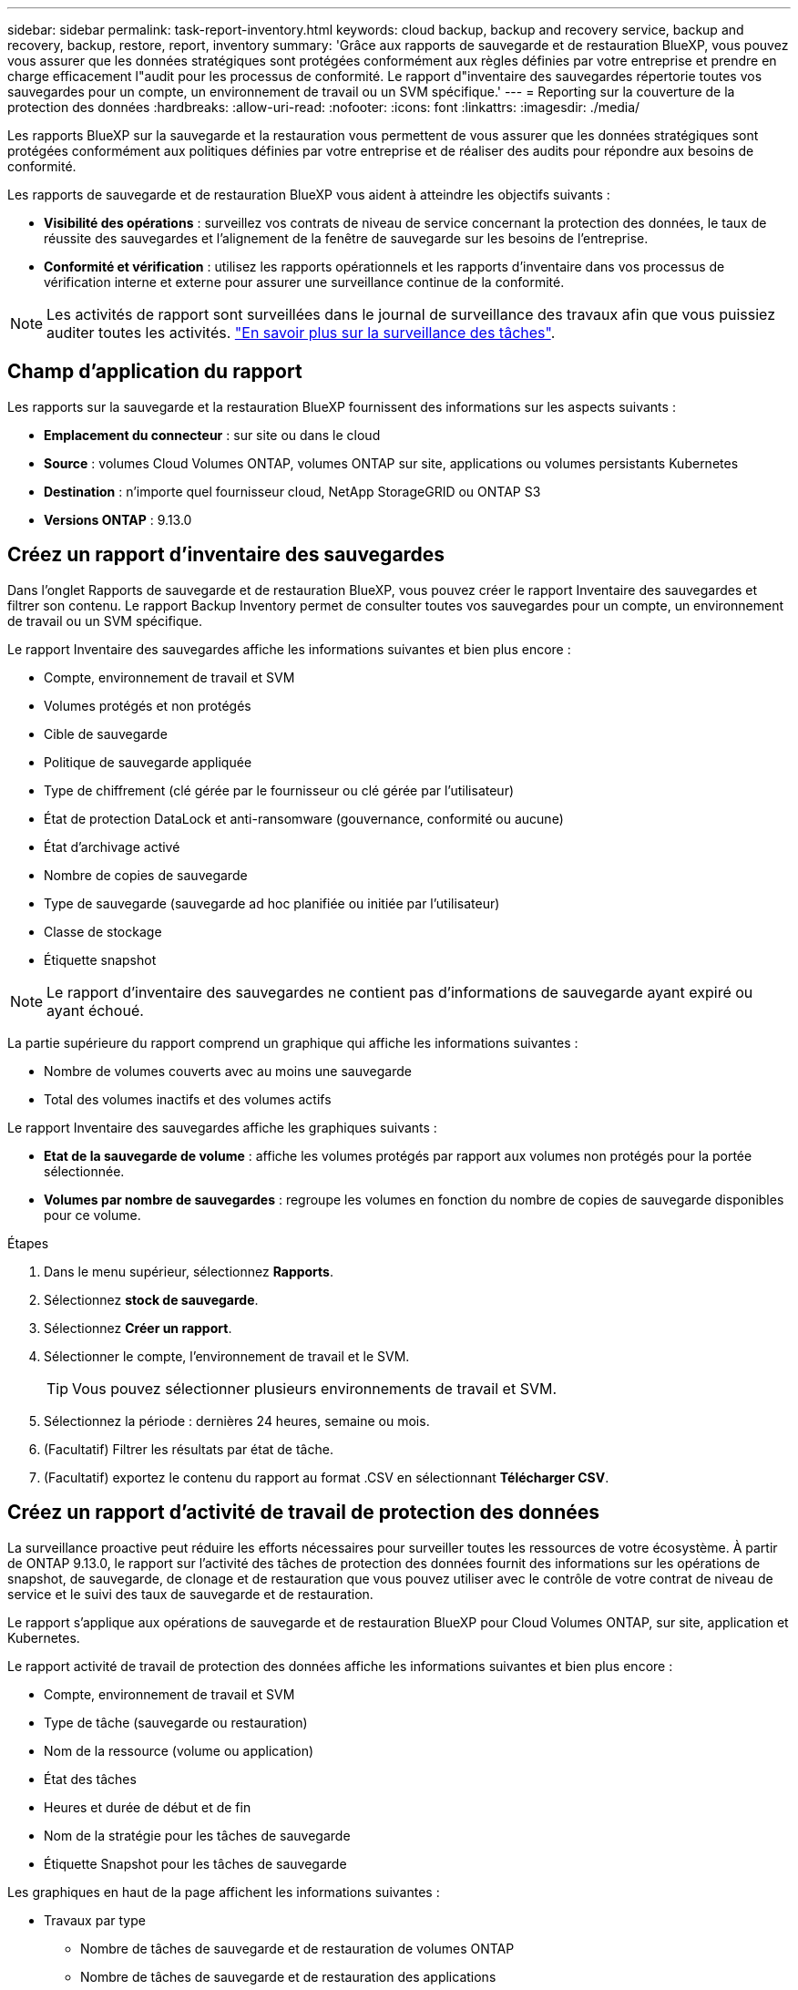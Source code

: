 ---
sidebar: sidebar 
permalink: task-report-inventory.html 
keywords: cloud backup, backup and recovery service, backup and recovery, backup, restore, report, inventory 
summary: 'Grâce aux rapports de sauvegarde et de restauration BlueXP, vous pouvez vous assurer que les données stratégiques sont protégées conformément aux règles définies par votre entreprise et prendre en charge efficacement l"audit pour les processus de conformité. Le rapport d"inventaire des sauvegardes répertorie toutes vos sauvegardes pour un compte, un environnement de travail ou un SVM spécifique.' 
---
= Reporting sur la couverture de la protection des données
:hardbreaks:
:allow-uri-read: 
:nofooter: 
:icons: font
:linkattrs: 
:imagesdir: ./media/


[role="lead"]
Les rapports BlueXP sur la sauvegarde et la restauration vous permettent de vous assurer que les données stratégiques sont protégées conformément aux politiques définies par votre entreprise et de réaliser des audits pour répondre aux besoins de conformité.

Les rapports de sauvegarde et de restauration BlueXP vous aident à atteindre les objectifs suivants :

* *Visibilité des opérations* : surveillez vos contrats de niveau de service concernant la protection des données, le taux de réussite des sauvegardes et l'alignement de la fenêtre de sauvegarde sur les besoins de l'entreprise.
* *Conformité et vérification* : utilisez les rapports opérationnels et les rapports d'inventaire dans vos processus de vérification interne et externe pour assurer une surveillance continue de la conformité.



NOTE: Les activités de rapport sont surveillées dans le journal de surveillance des travaux afin que vous puissiez auditer toutes les activités. link:task-monitor-backup-jobs.html["En savoir plus sur la surveillance des tâches"].



== Champ d'application du rapport

Les rapports sur la sauvegarde et la restauration BlueXP fournissent des informations sur les aspects suivants :

* *Emplacement du connecteur* : sur site ou dans le cloud
* *Source* : volumes Cloud Volumes ONTAP, volumes ONTAP sur site, applications ou volumes persistants Kubernetes
* *Destination* : n'importe quel fournisseur cloud, NetApp StorageGRID ou ONTAP S3
* *Versions ONTAP* : 9.13.0




== Créez un rapport d'inventaire des sauvegardes

Dans l'onglet Rapports de sauvegarde et de restauration BlueXP, vous pouvez créer le rapport Inventaire des sauvegardes et filtrer son contenu. Le rapport Backup Inventory permet de consulter toutes vos sauvegardes pour un compte, un environnement de travail ou un SVM spécifique.

Le rapport Inventaire des sauvegardes affiche les informations suivantes et bien plus encore :

* Compte, environnement de travail et SVM
* Volumes protégés et non protégés
* Cible de sauvegarde
* Politique de sauvegarde appliquée
* Type de chiffrement (clé gérée par le fournisseur ou clé gérée par l'utilisateur)
* État de protection DataLock et anti-ransomware (gouvernance, conformité ou aucune)
* État d'archivage activé
* Nombre de copies de sauvegarde
* Type de sauvegarde (sauvegarde ad hoc planifiée ou initiée par l'utilisateur)
* Classe de stockage
* Étiquette snapshot



NOTE: Le rapport d'inventaire des sauvegardes ne contient pas d'informations de sauvegarde ayant expiré ou ayant échoué.

La partie supérieure du rapport comprend un graphique qui affiche les informations suivantes :

* Nombre de volumes couverts avec au moins une sauvegarde
* Total des volumes inactifs et des volumes actifs


Le rapport Inventaire des sauvegardes affiche les graphiques suivants :

* *Etat de la sauvegarde de volume* : affiche les volumes protégés par rapport aux volumes non protégés pour la portée sélectionnée.
* *Volumes par nombre de sauvegardes* : regroupe les volumes en fonction du nombre de copies de sauvegarde disponibles pour ce volume.


.Étapes
. Dans le menu supérieur, sélectionnez *Rapports*.
. Sélectionnez *stock de sauvegarde*.
. Sélectionnez *Créer un rapport*.
. Sélectionner le compte, l'environnement de travail et le SVM.
+

TIP: Vous pouvez sélectionner plusieurs environnements de travail et SVM.

. Sélectionnez la période : dernières 24 heures, semaine ou mois.
. (Facultatif) Filtrer les résultats par état de tâche.
. (Facultatif) exportez le contenu du rapport au format .CSV en sélectionnant *Télécharger CSV*.




== Créez un rapport d'activité de travail de protection des données

La surveillance proactive peut réduire les efforts nécessaires pour surveiller toutes les ressources de votre écosystème. À partir de ONTAP 9.13.0, le rapport sur l'activité des tâches de protection des données fournit des informations sur les opérations de snapshot, de sauvegarde, de clonage et de restauration que vous pouvez utiliser avec le contrôle de votre contrat de niveau de service et le suivi des taux de sauvegarde et de restauration.

Le rapport s'applique aux opérations de sauvegarde et de restauration BlueXP pour Cloud Volumes ONTAP, sur site, application et Kubernetes.

Le rapport activité de travail de protection des données affiche les informations suivantes et bien plus encore :

* Compte, environnement de travail et SVM
* Type de tâche (sauvegarde ou restauration)
* Nom de la ressource (volume ou application)
* État des tâches
* Heures et durée de début et de fin
* Nom de la stratégie pour les tâches de sauvegarde
* Étiquette Snapshot pour les tâches de sauvegarde


Les graphiques en haut de la page affichent les informations suivantes :

* Travaux par type
+
** Nombre de tâches de sauvegarde et de restauration de volumes ONTAP
** Nombre de tâches de sauvegarde et de restauration des applications
** Nombre de tâches de sauvegarde et de restauration des machines virtuelles
** Nombre de tâches de sauvegarde et de restauration Kubernetes


* Activité professionnelle quotidienne


.Étapes
. Dans le menu supérieur, sélectionnez *Rapports*.
. Sélectionnez *activité de travail de protection des données*.
. Sélectionnez *Créer un rapport*.
. Sélectionner le compte, l'environnement de travail et le SVM.
. Sélectionnez la période : dernières 24 heures, semaine ou mois.
. (Facultatif) filtrez les résultats par état de travail, type de travail (sauvegarde ou restauration) et ressource.
. (Facultatif) exportez le contenu du rapport au format .CSV en sélectionnant *Télécharger CSV*.

